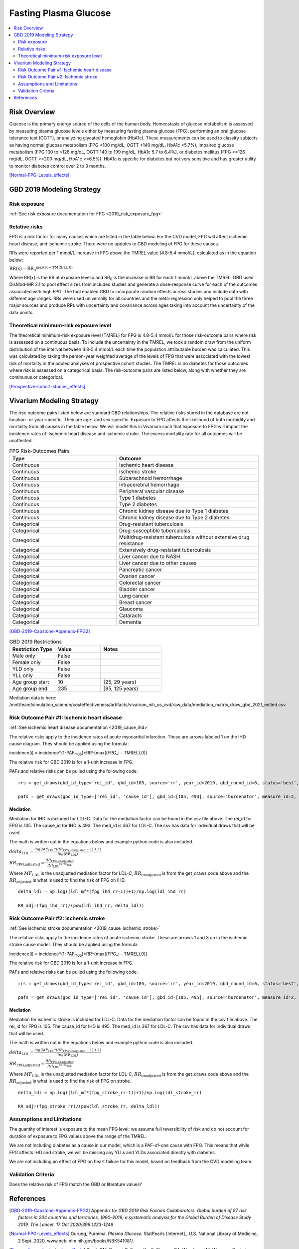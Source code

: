 .. _2019_risk_effect_fpg:

..
  Section title decorators for this document:

  ==============
  Document Title
  ==============

  Section Level 1
  ---------------

  Section Level 2
  +++++++++++++++

  Section Level 3
  ^^^^^^^^^^^^^^^

  Section Level 4
  ~~~~~~~~~~~~~~~

  Section Level 5
  '''''''''''''''

  The depth of each section level is determined by the order in which each
  decorator is encountered below. If you need an even deeper section level, just
  choose a new decorator symbol from the list here:
  https://docutils.sourceforge.io/docs/ref/rst/restructuredtext.html#sections
  And then add it to the list of decorators above.


======================
Fasting Plasma Glucose 
======================


.. contents::
   :local:
   :depth: 2

Risk Overview
-------------

Glucose is the primary energy source of the cells of the human body. Homeostasis of glucose metabolism is assessed by measuring plasma glucose levels either by 
measuring fasting plasma glucose (FPG), performing an oral glucose tolerance test (OGTT), or analyzing glycated hemoglobin (HbA1c). These measurements can be used 
to classify subjects as having normal glucose metabolism (FPG <100 mg/dL, OGTT <140 mg/dL, HbA1c <5.7%), impaired glucose metabolism (FPG 100 to <126 mg/dL, 
OGTT 140 to 199 mg/dL, HbA1c 5.7 to 6.4%), or diabetes mellitus (FPG >=126 mg/dL, OGTT >=200 mg/dL, HbA1c >=6.5%). HbA1c is specific for diabetes but not very sensitive 
and has greater utility to monitor diabetes control over 2 to 3 months.

[Normal-FPG-Levels_effects]_

GBD 2019 Modeling Strategy
--------------------------

Risk exposure
+++++++++++++

:ref:`See risk exposure documentation for FPG <2019_risk_exposure_fpg>`

Relative risks
++++++++++++++

FPG is a risk factor for many causes which are listed in the table 
below. For the CVD model, FPG will affect ischemic heart disease, 
and ischemic stroke. There were no updates to GBD modeling of FPG for these causes. 

RRs were reported per 1 mmol/L increase in FPG above the TMREL value 
(4.8-5.4 mmol/L), calculated as in the equation below: 

:math:`\text{RR(x)} = {\text{RR}_0}^{\max\left((x-\text{TMREL}), 0\right)}`

Where RR(x) is the RR at exposure level x and RR\ :sub:`0`\  is the 
increase in RR for each 1 mmol/L above the TMREL. GBD used 
DisMod-MR 2.1 to pool effect sizes from included studies and generate 
a dose-response curve for each of the outcomes associated with high FPG. 
The tool enabled GBD to incorporate random effects across studies and 
include data with different age ranges. RRs were used universally for 
all countries and the meta-regression only helped to pool the three 
major sources and produce RRs with uncertainty and covariance across 
ages taking into account the uncertainty of the data points. 



Theoretical minimum-risk exposure level
+++++++++++++++++++++++++++++++++++++++

The theoretical minimum-risk exposure level (TMREL) for FPG is 4.8-5.4 mmol/L for those risk-outcome pairs where risk is assessed on a continuous basis. To include the uncertainty 
in the TMREL, we took a random draw from the uniform distribution of 
the interval between 4.8-5.4 mmol/L each time the population 
attributable burden was calculated. This was calculated by taking the person-year 
weighted average of the levels of FPG that were associated with the lowest risk of mortality in the pooled analyses of prospective cohort studies. The TMREL is no diabetes for those outcomes where risk 
is assessed on a categorical basis. The risk-outcome pairs are listed below, along with whether they are continuous or categorical.  

[Prospective-cohort-studies_effects]_

Vivarium Modeling Strategy
--------------------------

The risk-outcome pairs listed below are standard GBD relationships. 
The relative risks stored in the database are not location- or 
year-specific. They are age- and sex-specific. Exposure to FPG 
affects the likelihood of both morbidity and mortality from all causes 
in the table below. We will model this in Vivarium such that exposure to 
FPG will impact the incidence rates of: ischemic heart disease and ischemic 
stroke. The excess mortality rate for all outcomes will 
be unaffected. 

.. list-table:: FPG Risk-Outcomes Pairs
   :widths: 15 20
   :header-rows: 1

   * - Type
     - Outcome
   * - Continuous
     - Ischemic heart disease
   * - Continuous
     - Ischemic stroke
   * - Continuous
     - Subarachnoid hemorrhage
   * - Continuous
     - Intracerebral hemorrhage
   * - Continuous
     - Peripheral vascular disease
   * - Continuous
     - Type 1 diabetes
   * - Continuous
     - Type 2 diabetes
   * - Continuous
     - Chronic kidney disease due to Type 1 diabetes
   * - Continuous
     - Chronic kidney disease due to Type 2 diabetes
   * - Categorical
     - Drug-resistant tuberculosis
   * - Categorical
     - Drug-susceptible tuberculosis
   * - Categorical
     - Multidrug-resistant tuberculosis without extensive drug resistance
   * - Categorical
     - Extensively drug-resistant tuberculosis
   * - Categorical
     - Liver cancer due to NASH
   * - Categorical
     - Liver cancer due to other causes
   * - Categorical
     - Pancreatic cancer
   * - Categorical
     - Ovarian cancer
   * - Categorical
     - Colorectal cancer
   * - Categorical
     - Bladder cancer
   * - Categorical
     - Lung cancer
   * - Categorical
     - Breast cancer
   * - Categorical
     - Glaucoma
   * - Categorical
     - Cataracts
   * - Categorical
     - Dementia

[GBD-2019-Capstone-Appendix-FPG2]_

.. list-table:: GBD 2019 Restrictions
   :widths: 15 15 20
   :header-rows: 1

   * - Restriction Type
     - Value
     - Notes
   * - Male only
     - False
     -
   * - Female only
     - False
     -
   * - YLD only
     - False
     -
   * - YLL only
     - False
     -
   * - Age group start
     - 10
     - [25, 29 years) 
   * - Age group end
     - 235
     - [95, 125 years) 

Mediation data is here: /mnt/team/simulation_science/costeffectiveness/artifacts/vivarium_nih_us_cvd/raw_data/mediation_matrix_draw_gbd_2021_edited.csv

Risk Outcome Pair #1: Ischemic heart disease
++++++++++++++++++++++++++++++++++++++++++++

:ref:`See ischemic heart disease documentation <2019_cause_ihd>`

The relative risks apply to the incidence rates of acute 
myocardial infarction. These are arrows labeled 1 on the IHD cause diagram. They should be 
applied using the formula: 

incidence(i) = incidence*(1-PAF\ :sub:`r105`\)*RR^{max((FPG_i - TMREL),0)} 

The relative risk for GBD 2019 is for a 1-unit increase in FPG.

PAFs and relative risks can be pulled using the following code::

  rrs = get_draws(gbd_id_type='rei_id', gbd_id=105, source='rr', year_id=2019, gbd_round_id=6, status='best', decomp_step='step4') 

  pafs = get_draws(gbd_id_type=['rei_id', 'cause_id'], gbd_id=[105, 493], source='burdenator', measure_id=2, metric_id=2, year_id=2019, gbd_round_id=6, status='best', decomp_step='step5') 

Mediation
^^^^^^^^^

Mediation for IHD is included for LDL-C. Data for the 
mediation factor can be found in the csv file above. The rei_id for 
FPG is 105. The cause_id for IHD is 493. The med_id is 367 for LDL-C. 
The csv has data for individual draws that will be used. 

The math is written out in the equations below and example python code 
is also included. 

:math:`delta_\text{LDL} = \frac{log(MF_\text{LDL} * (RR_\text{FPG,unadjusted} -1)+1)} {log(RR_\text{LDL})}`

:math:`RR_\text{FPG,adjusted} = \frac{RR_\text{FPG,unadjusted}}{{RR_\text{LDL}}^{delta_\text{LDL}}}`

Where :math:`MF_\text{LDL}` is the unadjusted mediation factor for LDL-C, :math:`RR_\text{unadjusted}` 
is from the get_draws code above and the :math:`RR_\text{adjusted}` is what is used to 
find the risk of FPG on IHD. 

:: 

  delta_ldl = np.log((ldl_mf*(fpg_ihd_rr-1))+1)/np.log(ldl_ihd_rr)

  RR_adj=(fpg_ihd_rr)/(pow(ldl_ihd_rr, delta_ldl))

Risk Outcome Pair #2: Ischemic stroke
+++++++++++++++++++++++++++++++++++++

:ref:`See ischemic stroke documentation <2019_cause_ischemic_stroke>`

The relative risks apply to the incidence rates of acute 
ischemic stroke. These are arrows 1 and 3 on in the ischemic 
stroke cause model. They should be applied using the formula: 

incidence(i) = incidence*(1-PAF\ :sub:`r105`\)*RR^{max((FPG_i - TMREL),0)} 

The relative risk for GBD 2019 is for a 1-unit increase in FPG. 

PAFs and relative risks can be pulled using the following code:: 

  rrs = get_draws(gbd_id_type='rei_id', gbd_id=105, source='rr', year_id=2019, gbd_round_id=6, status='best', decomp_step='step4') 

  pafs = get_draws(gbd_id_type=['rei_id', 'cause_id'], gbd_id=[105, 495], source='burdenator', measure_id=2, metric_id=2, year_id=2019, gbd_round_id=6, status='best', decomp_step='step5') 

Mediation
^^^^^^^^^

Mediation for ischemic stroke is included for LDL-C. Data for the 
mediation factor can be found in the csv file above. The rei_id for 
FPG is 105. The cause_id for IHD is 495. The med_id is 367 for LDL-C. 
The csv has data for individual draws that will be used. 

The math is written out in the equations below and example python code 
is also included. 

:math:`delta_\text{LDL} = \frac{log(MF_\text{LDL} * (RR_\text{FPG,unadjusted} -1)+1)} {log(RR_\text{LDL})}`

:math:`RR_\text{FPG,adjusted} = \frac{RR_\text{FPG,unadjusted}}{{RR_\text{LDL}}^{delta_\text{LDL}}}`

Where :math:`MF_\text{LDL}` is the unadjusted mediation factor for LDL-C, :math:`RR_\text{unadjusted}` 
is from the get_draws code above and the :math:`RR_\text{adjusted}` is what is used to 
find the risk of FPG on stroke. 

:: 

  delta_ldl = np.log((ldl_mf*(fpg_stroke_rr-1))+1)/np.log(ldl_stroke_rr)

  RR_adj=(fpg_stroke_rr)/(pow(ldl_stroke_rr, delta_ldl))

Assumptions and Limitations
+++++++++++++++++++++++++++

The quantity of interest is exposure to the mean FPG level; we assume full reversibility of risk and do not account for duration of exposure to FPG values above the range of the TMREL. 

We are not including diabetes as a cause in our model, which is a PAF-of-one 
cause with FPG. This means that while FPG affects IHD and stroke, we will 
be missing any YLLs and YLDs associated directly with diabetes. 

We are not including an effect of FPG on heart failure for this model, based 
on feedback from the CVD modeling team. 

Validation Criteria
+++++++++++++++++++

Does the relative risk of FPG match the GBD or literature values? 


References
----------

.. [GBD-2019-Capstone-Appendix-FPG2]
   Appendix to: `GBD 2019 Risk Factors Collaborators. Global burden of 87 risk factors in 204 countries and territories, 1990–2019; a systematic analysis for the Global Burden of Disease Study 2019. The Lancet. 17 Oct 2020;396:1223-1249`

.. [Normal-FPG-Levels_effects]
    Gurung, Purnima. `Plasma Glucose.` StatPearls [Internet]., U.S. National Library of Medicine, 2 Sept. 2020, www.ncbi.nlm.nih.gov/books/NBK541081/. 

.. [Prospective-cohort-studies_effects]
    Singh GM, Danaei G, Farzadfar F, Stevens GA, Woodward M, Wormser D, et al. (2013) `The Age-Specific Quantitative Effects of Metabolic Risk Factors on Cardiovascular Diseases and Diabetes: A Pooled Analysis.` PLoS ONE 8(7): e65174. https://doi.org/10.1371/journal.pone.0065174
